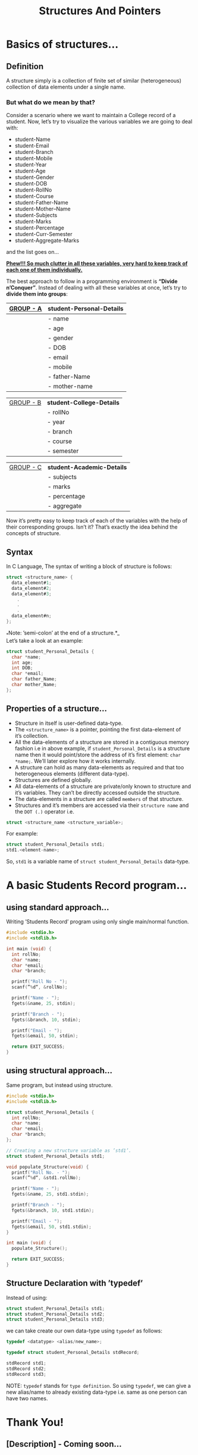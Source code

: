 # #+HTML_HEAD: <link rel="stylesheet" type="text/css"href="htmlize.css"/>
#+HTML_HEAD: <script src="https://ajax.googleapis.com/ajax/libs/jquery/2.1.3/jquery.js"></script>
#+HTML_HEAD: <script src="https://maxcdn.bootstrapcdn.com/bootstrap/3.3.4/js/bootstrap.js"></script>
#+HTML_HEAD: <script type="text/javascript "src="readtheorg.js"></script>
#+HTML_HEAD: <link rel="stylesheet" type="text/css" href="styles.css" />

#+TITLE: Structures And Pointers

* Beginners tutorial                                      :TOC_4_gh:noexport:
- [[#basics-of-structures][Basics of structures…]]
  - [[#definition][Definition]]
    - [[#but-what-do-we-mean-by-that][But what do we mean by that?]]
  - [[#syntax][Syntax]]
  - [[#properties-of-a-structure][Properties of a structure…]]
- [[#abasic-students-record-program][A basic Students Record program…]]
  - [[#using-standard-approach][using standard approach…]]
  - [[#using-structural-approach][using structural approach…]]
  - [[#structure-declaration-with-typedef][Structure Declaration with ’typedef’]]
- [[#thank-you][Thank You!]]
  - [[#description---coming-soon][[Description] - Coming soon…]]

* Basics of structures…

** Definition
   
   A structure simply is a collection of finite set of similar (heterogeneous)
   collection of data elements under a single name.

*** But what do we mean by that?

    Consider a scenario where we want to maintain a College record of a student.
    Now, let’s try to visualize the various variables we are going to deal with:

    - student-Name
    - student-Email
    - student-Branch
    - student-Mobile
    - student-Year
    - student-Age
    - student-Gender
    - student-DOB
    - student-RollNo
    - student-Course
    - student-Father-Name
    - student-Mother–Name
    - student-Subjects
    - student-Marks
    - student-Percentage
    - student-Curr-Semester
    - student-Aggregate-Marks

    and the list goes on…

    _*Phew!!! So much clutter in all these variables, very hard to keep track of each
    one of them individually.*_
    
    The best approach to follow in a programming environment is *“Divide
    n’Conquer”*. Instead of dealing with all these variables at once, let’s try to
    *divide them into groups*:
    
    |-------------+----------------------------|
    | _GROUP - A_ | *student-Personal-Details* |
    |-------------+----------------------------|
    |             | - name                     |
    |             | - age                      |
    |             | - gender                   |
    |             | - DOB                      |
    |             | - email                    |
    |             | - mobile                   |
    |             | - father-Name              |
    |             | - mother-name              |
    |-------------+----------------------------|

    |-------------+---------------------------|
    | _GROUP - B_ | *student-College-Details* |
    |             | - rollNo                  |
    |             | - year                    |
    |             | - branch                  |
    |             | - course                  |
    |             | - semester                |
    |-------------+---------------------------|

    |-------------+----------------------------|
    | _GROUP - C_ | *student-Academic-Details* |
    |             | - subjects                 |
    |             | - marks                    |
    |             | - percentage               |
    |             | - aggregate                |
    |-------------+----------------------------|

    Now it’s pretty easy to keep track of each of the variables with the help of their
    corresponding groups. Isn’t it? That’s exactly the idea behind the concepts of structure.

** Syntax

   In C Language, The syntax of writing a block of structure is follows:
   
#+BEGIN_SRC C
struct <structure_name> {
  data_element#1;
  data_element#2;
  data_element#3;
    .
    .
    .
  data_element#n;
};
#+END_SRC

_*Note: ’semi-colon’ at the end of a structure.*_\\
Let’s take a look at an example:
     
#+BEGIN_SRC C
struct student_Personal_Details {
  char *name;
  int age;
  int DOB;
  char *email;
  char father_Name;
  char mother_Name;
};
#+END_SRC
     
** Properties of a structure…
- Structure in itself is user-defined data-type.
- The ~<structure_name>~ is a pointer, pointing the first data-element of
  it’s collection.
- All the data-elements of a structure are stored in a contiguous memory fashion
  i.e in above example, if ~student_Personal_Details~ is a structure name then it would
  point/store the address of it’s first element: ~char *name;~. We’ll later
  explore how it works internally.
- A structure can hold as many data-elements as required and that too
  heterogeneous elements (different data-type).
- Structures are defined globally.
- All data-elements of a structure are private/only known to structure and
  it’s variables. They can’t be directly accessed outside the structure.
- The data-elements in a structure are called ~members~ of that structure.
- Structures and it’s members are accessed via their ~structure name~ and the
  ~DOT (.)~ operator i.e.

#+BEGIN_SRC C
struct <structure_name <structure_variable>; 
#+END_SRC

For example:

#+BEGIN_SRC C
struct student_Personal_Details std1;
std1.<element-name>; 
#+END_SRC

So, ~std1~ is a variable name of ~struct student_Personal_Details~ data-type.

* A basic Students Record program…

** using standard approach…

Writing ’Students Record’ program using only single main/normal function.

#+BEGIN_SRC C
#include <stdio.h>
#include <stdlib.h>

int main (void) {
  int rollNo;
  char *name;
  char *email;
  char *branch;

  printf("Roll No - ");
  scanf(”%d“, &rollNo);

  printf("Name - ");
  fgets(&name, 25, stdin);

  printf("Branch - ");
  fgets(&branch, 10, stdin);

  printf("Email - ");
  fgets(&email, 50, stdin);

  return EXIT_SUCCESS;
}
  #+END_SRC

** using structural approach…

Same program, but instead using structure.

#+BEGIN_SRC C
#include <stdio.h>
#include <stdlib.h>

struct student_Personal_Details {
  int rollNo;
  char *name;
  char *email;
  char *branch;
};

// Creating a new structure variable as ’std1’.
struct student_Personal_Details std1;

void populate_Structure(void) {
  printf("Roll No. - ");
  scanf(”%d“, &std1.rollNo);

  printf("Name - ");
  fgets(&name, 25, std1.stdin);

  printf("Branch - ");
  fgets(&branch, 10, std1.stdin);

  printf("Email - ");
  fgets(&email, 50, std1.stdin);
}

int main (void) {
  populate_Structure();

  return EXIT_SUCCESS;
}
#+END_SRC
 
** Structure Declaration with ’typedef’

Instead of using:

#+BEGIN_SRC C
struct student_Personal_Details std1;
struct student_Personal_Details std2;
struct student_Personal_Details std3;
#+END_SRC

we can take create our own data-type using ~typedef~ as follows:

#+BEGIN_SRC C
typedef <datatype> <alias/new_name>;

typedef struct student_Personal_Details stdRecord;

stdRecord std1;
stdRecord std2;
stdRecord std3;
#+END_SRC

NOTE: ~typedef~ stands for ~type definition~. So using ~typedef~, we can give a
new alias/name to already existing data-type i.e. same as one person can have
two names.

* Thank You!

** [Description] - Coming soon…
